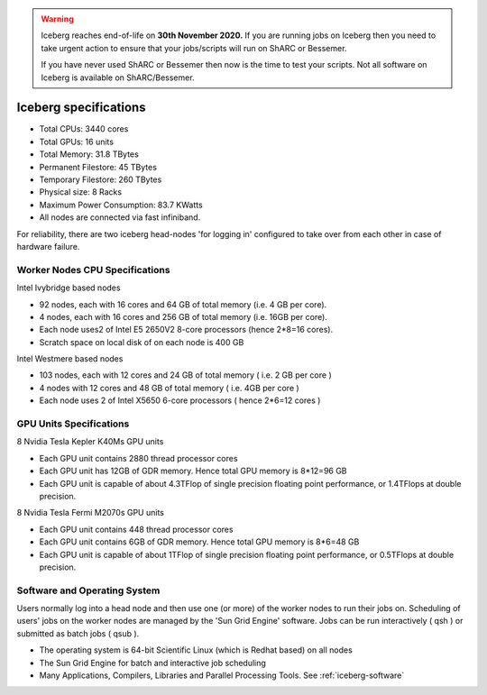 .. Warning:: 
    Iceberg reaches end-of-life on **30th November 2020.**
    If you are running jobs on Iceberg then you need to take urgent action to ensure that your jobs/scripts will run on ShARC or Bessemer. 
 
    If you have never used ShARC or Bessemer then now is the time to test your scripts.
    Not all software on Iceberg is available on ShARC/Bessemer. 

.. _cluster-specs:

Iceberg specifications
======================

+ Total CPUs: 3440 cores
+ Total GPUs: 16 units
+ Total Memory: 31.8 TBytes
+ Permanent Filestore: 45 TBytes
+ Temporary Filestore: 260 TBytes
+ Physical size: 8 Racks
+ Maximum Power Consumption: 83.7 KWatts
+ All nodes are connected via fast infiniband.

For reliability, there are two iceberg head-nodes
'for logging in' configured to take over from each other
in case of hardware failure.

Worker Nodes CPU Specifications
-------------------------------

Intel Ivybridge based nodes


+ 92 nodes, each with 16 cores and 64 GB of total memory (i.e. 4 GB
  per core).
+ 4 nodes, each with 16 cores and 256 GB of total memory (i.e. 16GB
  per core).
+ Each node uses2 of Intel E5 2650V2 8-core processors (hence 2*8=16
  cores).
+ Scratch space on local disk of on each node is 400 GB


Intel Westmere based nodes


+ 103 nodes, each with 12 cores and 24 GB of total memory ( i.e. 2 GB
  per core )
+ 4 nodes with 12 cores and 48 GB of total memory ( i.e. 4GB per core
  )
+ Each node uses 2 of Intel X5650 6-core processors ( hence 2*6=12
  cores )


GPU Units Specifications
------------------------

8 Nvidia Tesla Kepler K40Ms GPU units


* Each GPU unit contains 2880 thread processor cores
* Each GPU unit has 12GB of GDR memory. Hence total GPU memory is
  8*12=96 GB
* Each GPU unit is capable of about 4.3TFlop of single precision
  floating point performance, or 1.4TFlops at double precision.

8 Nvidia Tesla Fermi M2070s GPU units

* Each GPU unit contains 448 thread processor cores
* Each GPU unit contains 6GB of GDR memory. Hence total GPU memory is
  8*6=48 GB
* Each GPU unit is capable of about 1TFlop of single precision
  floating point performance, or 0.5TFlops at double precision.

Software and Operating System
-----------------------------

Users normally log into a head node and then use one (or more) of the
worker nodes to run their jobs on. Scheduling of users' jobs on the
worker nodes are managed by the 'Sun Grid Engine' software. Jobs can
be run interactively ( qsh ) or submitted as batch jobs ( qsub ).


+ The operating system is 64-bit Scientific Linux (which is Redhat
  based) on all nodes
+ The Sun Grid Engine for batch and interactive job scheduling
+ Many Applications, Compilers, Libraries and Parallel Processing
  Tools. See :ref:`iceberg-software`
